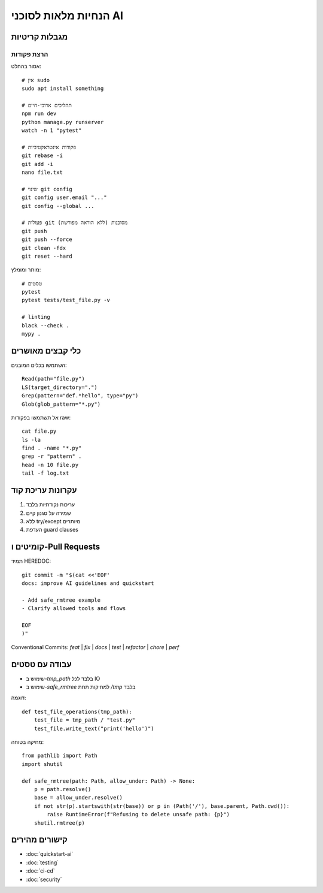 הנחיות מלאות לסוכני AI
========================

מגבלות קריטיות
--------------

הרצת פקודות
~~~~~~~~~~~~

אסור בהחלט::

  # אין sudo
  sudo apt install something

  # תהליכים ארוכי-חיים
  npm run dev
  python manage.py runserver
  watch -n 1 "pytest"

  # פקודות אינטראקטיביות
  git rebase -i
  git add -i
  nano file.txt

  # שינוי git config
  git config user.email "..."
  git config --global ...

  # פעולות git מסוכנות (ללא הוראה מפורשת)
  git push
  git push --force
  git clean -fdx
  git reset --hard

מותר ומומלץ::

  # טסטים
  pytest
  pytest tests/test_file.py -v

  # linting
  black --check .
  mypy .

כלי קבצים מאושרים
-------------------

השתמשו בכלים המובנים::

  Read(path="file.py")
  LS(target_directory=".")
  Grep(pattern="def.*hello", type="py")
  Glob(glob_pattern="*.py")

אל תשתמשו בפקודות raw::

  cat file.py
  ls -la
  find . -name "*.py"
  grep -r "pattern" .
  head -n 10 file.py
  tail -f log.txt

עקרונות עריכת קוד
-------------------

1. עריכות נקודתיות בלבד
2. שמירה על סגנון קיים
3. ללא try/except מיותרים
4. העדפת guard clauses

קומיטים ו-Pull Requests
-----------------------

תמיד HEREDOC::

  git commit -m "$(cat <<'EOF'
  docs: improve AI guidelines and quickstart

  - Add safe_rmtree example
  - Clarify allowed tools and flows

  EOF
  )"

Conventional Commits: `feat` | `fix` | `docs` | `test` | `refactor` | `chore` | `perf`

עבודה עם טסטים
---------------

- שימוש ב-`tmp_path` בלבד לכל IO
- שימוש ב-`safe_rmtree` למחיקות תחת `/tmp` בלבד

דוגמה::

  def test_file_operations(tmp_path):
      test_file = tmp_path / "test.py"
      test_file.write_text("print('hello')")

מחיקה בטוחה::

  from pathlib import Path
  import shutil

  def safe_rmtree(path: Path, allow_under: Path) -> None:
      p = path.resolve()
      base = allow_under.resolve()
      if not str(p).startswith(str(base)) or p in (Path('/'), base.parent, Path.cwd()):
          raise RuntimeError(f"Refusing to delete unsafe path: {p}")
      shutil.rmtree(p)

קישורים מהירים
--------------

- :doc:`quickstart-ai`
- :doc:`testing`
- :doc:`ci-cd`
- :doc:`security`
